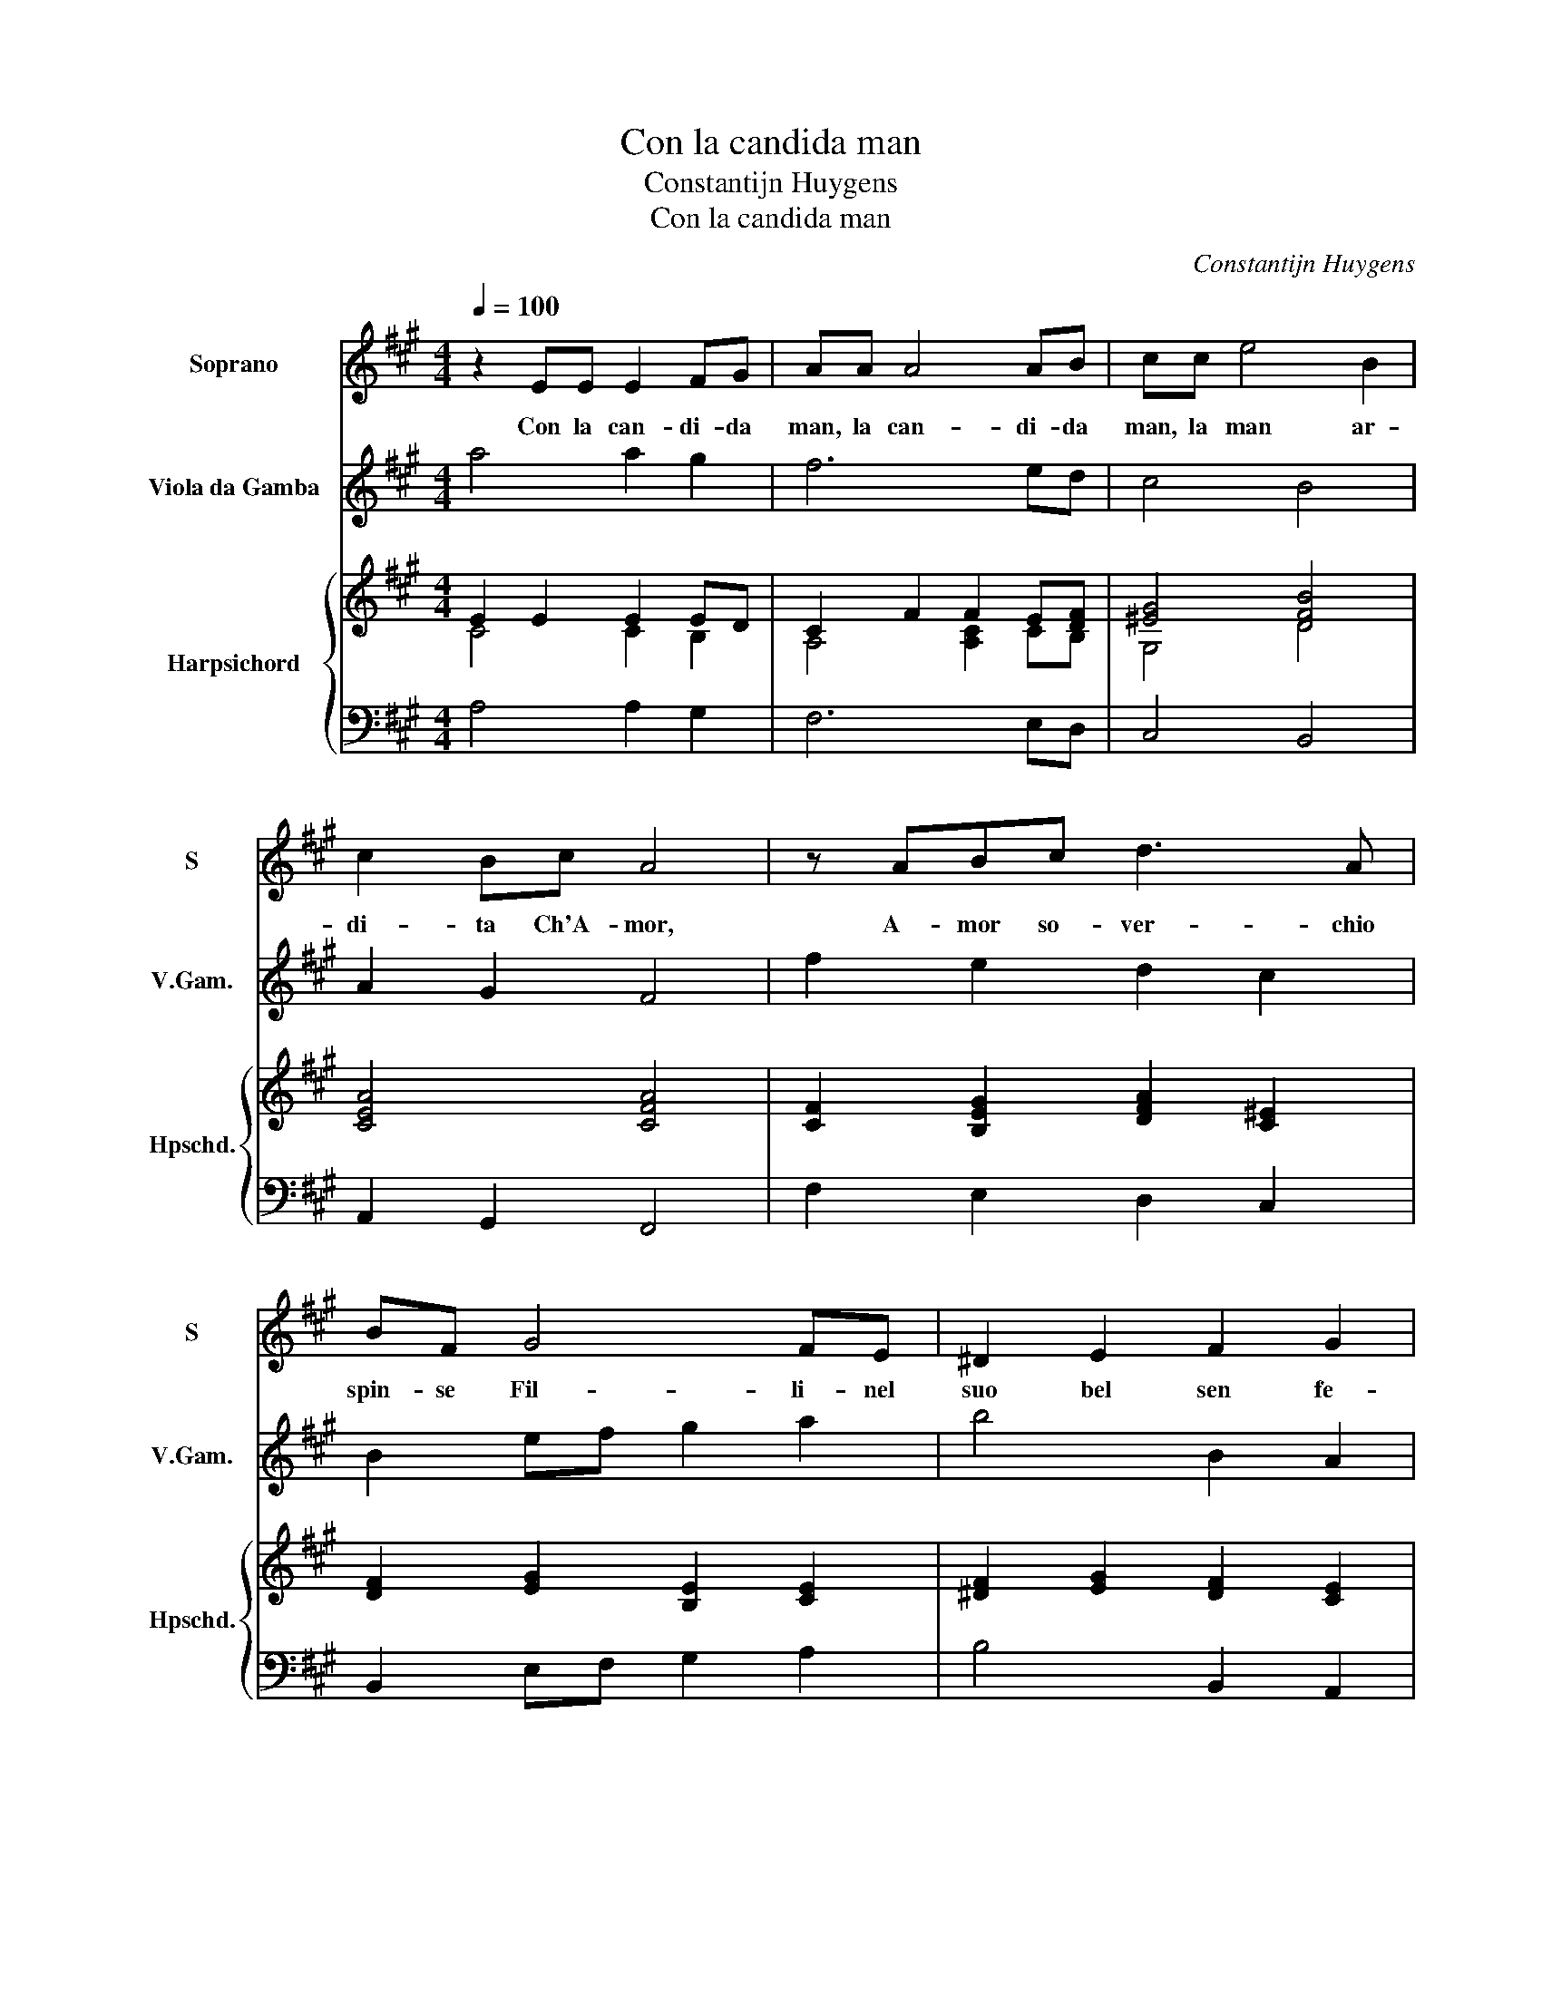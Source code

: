 X:1
T:Con la candida man
T:Constantijn Huygens
T:Con la candida man
C:Constantijn Huygens
%%score 1 2 { ( 3 4 ) | 5 }
L:1/8
Q:1/4=100
M:4/4
K:A
V:1 treble nm="Soprano" snm="S"
V:2 treble transpose=-12 nm="Viola da Gamba" snm="V.Gam."
V:3 treble nm="Harpsichord" snm="Hpschd."
V:4 treble 
V:5 bass 
V:1
 z2 EE E2 FG | AA A4 AB | cc e4 B2 | c2 Bc A4 | z ABc d3 A | BF G4 FE | ^D2 E2 F2 G2 | %7
w: Con la can- di- da|man, la can- di- da|man, la man ar-|di- ta Ch'A- mor,|A- mor so- ver- chio|spin- se Fil- li- nel|suo bel sen fe-|
 G/A/B F2 F4 | E8 :: B2 B2 B4- | B2 ^AA B3 d | c2 B2 cFFG | A2 A3 GGF | FF =G4 ^G2 | A2 B2 z4 | %15
w: rim- * * mi e strin-|se.|Io ch'al dol-|* ce do- ler del-|la fe- ri- ta Mi sen-|ti l'a- ni- ma dal|cor, dal cor ra-|pi- ta|
 =c2 c2 c4 | !courtesy!^c2 cc dA d2- | d2 B2 BB e2- | ec f4 c2 | z2 z F F2 F2 | B4 E4 | z2 cd e4- | %22
w: Con un fin-|* to, che fai, che fai?|_ Fil- li, che fai,|_ che fa- i?|Ba- ciai la|sfer- za|e'l ca- sti-|
 e4 G2 A2 | A2- A/B/c/B/ B4 | A8 :| %25
w: * go a- do-|ra- * * * * *|i.|
V:2
 a4 a2 g2 | f6 ed | c4 B4 | A2 G2 F4 | f2 e2 d2 c2 | B2 ef g2 a2 | b4 B2 A2 | G2 A2 B4 | e8 :: %9
 e6 d2 | c4 B4 | ^A2 B2 f4 | f2 ^d4 e2 | b4 =c'2 b2 | a2 g2 a4 | A4 a4- | a2 =g2 f4 | =g4 ^g4 | %18
 a4 ^a4 | b2 B4 A2 | G4 A2 G2 | F2 c4 d2 | e8 | E8 | A8 :| %25
V:3
 E2 E2 E2 ED | C2 F2 F2 E[DF] | [^EG]4 [DFB]4 | [CEA]4 [CFA]4 | [CF]2 [B,EG]2 [DFA]2 [C^E]2 | %5
 [DF]2 [EG]2 [B,E]2 [CE]2 | [^DF]2 [EG]2 [DF]2 [CE]2 | [EB]6 [^DA]2 | [EG]8 :: [=GB]8 | %10
 [CF]4 [D=G]4 | F2 G2 [F^A]4 | [CFA]2 [B,F]4 [B,EG]2 | [B,DF]2 [=CE=G]4 [B,E^G]2 | [B,E]4 [CEA]4 | %15
 =CDE=F =GAB=c | [EA!courtesy!^c]4 [FAd]4 | [D=GB]4 [E^GB]4 | [Ac]4 [F^Ac]4 | [B,DF]4 [B,^DF]4 | %20
 [B,EG]4 [CE]4 | [CFA]4 [EA]4 | [EG]2 [FA]2 [EB]4 | [CEA]4 A/G/A/G/ A/G/F/G/ | [CEA]8 :| %25
V:4
 C4 C2 B,2 | A,4 [A,C]2 CB, | G,4 D4 | x8 | x8 | x8 | x8 | x8 | x8 :: x8 | x8 | x8 | x8 | x8 | x8 | %15
 x8 | x8 | x8 | x8 | x8 | x8 | x8 | x8 | x8 | x8 :| %25
V:5
 A,4 A,2 G,2 | F,6 E,D, | C,4 B,,4 | A,,2 G,,2 F,,4 | F,2 E,2 D,2 C,2 | B,,2 E,F, G,2 A,2 | %6
 B,4 B,,2 A,,2 | G,,2 A,,2 B,,4 | E,8 :: E,6 D,2 | C,4 B,,4 | ^A,,2 B,,2 F,4 | F,2 ^D,4 E,2 | %13
 B,4 =C2 B,2 | A,2 G,2 A,4 | A,,4 A,4- | A,2 =G,2 F,4 | =G,4 ^G,4 | A,4 ^A,4 | B,2 B,,4 A,,2 | %20
 G,,4 A,,2 G,,2 | F,,2 C,4 D,2 | E,8 | E,,8 | A,,8 :| %25

